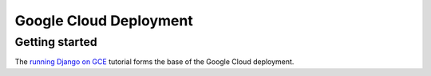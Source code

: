 Google Cloud Deployment
=======================

Getting started
---------------

The `running Django on GCE
<https://cloud.google.com/python/django/container-engine>`_ tutorial forms the
base of the Google Cloud deployment.
